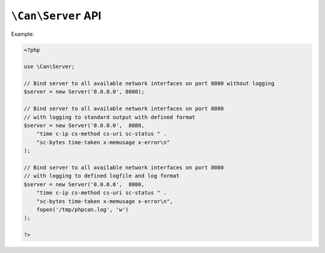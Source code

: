 .. _php-can-server:

===================
``\Can\Server`` API
===================

.. php:namespace:: Can

.. php:class:: Server
 
   HTTP Server class.
 
.. php:method:: __construct(string $ip, int $port, string $log_format = "", resource $log_handler = STDOUT)
 
  Constructor. Instantiates new HTTP server.
 
  :param string $ip: IP to bind server to.
  :param int $port:  The port to listen on.
  :param string $log_format: The log format string (ELF). 
  :param resource $log_handler: File descriptor for the logging, used only if $log_format defined, default STDOUT.
  :throws: * :php:class:`InvalidParametersException` If invalid parameters will be passed.
  :throws: * :php:class:`ServerBindingException` If binding of the server to given IP and port fails.
  
  Supported fields for ELF:
        - ``cs-uri`` - client-to-server requested URI
        - ``cs-query`` - client-to-server query string
        - ``c-ip`` - client IP address
        - ``c-port`` - client port number
        - ``cs-method`` - client-to-server HTTP Method 
        - ``sc-status`` - server-to-client HTTP Status code in the response 
        - ``sc-bytes`` - number of bytes sent 
        - ``time`` - time in 24-hour format, the machine's timezone  
        - ``date`` - date in yyyy-mm-dd format
        - ``time-taken`` - Time taken for transaction to complete in seconds 
        - ``x-memusage`` - memory usage
        - ``x-error`` - detailed error information if any
        
Example:
  
.. code-block:: php

    <?php
    
    use \Can\Server;
    
    // Bind server to all available network interfaces on port 8080 without logging
    $server = new Server('0.0.0.0', 8080);
    
    // Bind server to all available network interfaces on port 8080
    // with logging to standard output with defined format
    $server = new Server('0.0.0.0',  8080, 
        "time c-ip cs-method cs-uri sc-status " . 
        "sc-bytes time-taken x-memusage x-error\n"
    );

    // Bind server to all available network interfaces on port 8080
    // with logging to defined logfile and log format
    $server = new Server('0.0.0.0',  8080, 
        "time c-ip cs-method cs-uri sc-status " . 
        "sc-bytes time-taken x-memusage x-error\n",
        fopen('/tmp/phpcan.log', 'w')
    );
    
    ?>
 
.. php:method:: start(Router $router)
 
  Starts the server.
  
  :param Router $router: Instance of :php:class:`Router`.
  :throws: * :php:class:`InvalidParametersException` If invalid parameters will be passed.
 
.. php:method:: stop()
 
  Stops the server.
  
  :throws: * :php:class:`InvalidOperationException` If server is not running.
